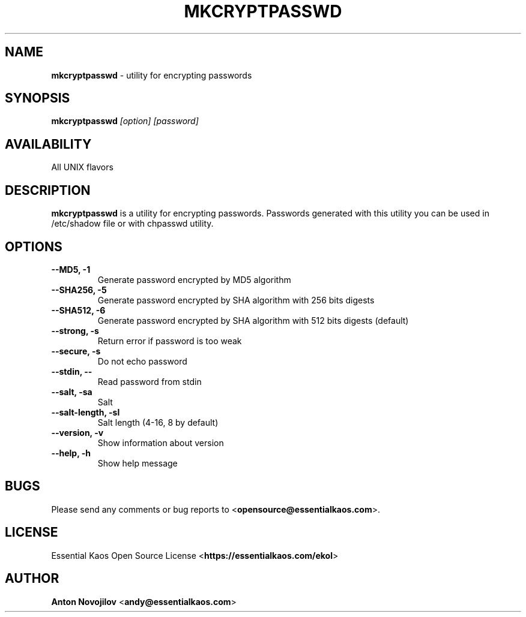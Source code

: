 .\" Manpage for mkcryptpasswd

.TH MKCRYPTPASSWD 8 "24 Sep 2020" "mkcryptpasswd 1.8.0" "mkcryptpasswd Manual"

.SH NAME 

\fBmkcryptpasswd\fP \- utility for encrypting passwords

.SH SYNOPSIS

.B mkcryptpasswd 
.I [option] 
.I [password]

.SH AVAILABILITY

All UNIX flavors 

.SH DESCRIPTION

\fBmkcryptpasswd\fP is a utility for encrypting passwords. Passwords
generated with this utility you can be used in /etc/shadow file or with 
chpasswd utility.

.SH OPTIONS

.TP
.B --MD5, -1
Generate password encrypted by MD5 algorithm

.TP
.B --SHA256, -5
Generate password encrypted by SHA algorithm with 256 bits digests

.TP
.B --SHA512, -6
Generate password encrypted by SHA algorithm with 512 bits digests (default)

.TP
.B --strong, -s
Return error if password is too weak

.TP
.B --secure, -s
Do not echo password

.TP
.B --stdin, --
Read password from stdin

.TP
.B --salt, -sa
Salt

.TP
.B --salt-length, -sl
Salt length (4-16, 8 by default)

.TP
.B --version, -v
Show information about version

.TP
.B --help, -h
Show help message

.SH BUGS
.PD 0
Please send any comments or bug reports to <\fBopensource@essentialkaos.com\fP>.

.SH LICENSE
Essential Kaos Open Source License <\fBhttps://essentialkaos.com/ekol\fP>

.SH AUTHOR

\fBAnton Novojilov\fP <\fBandy@essentialkaos.com\fP>